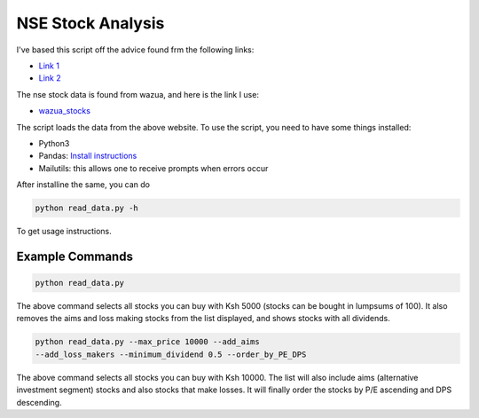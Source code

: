 ##################
NSE Stock Analysis
##################

I've based this script off the advice found frm the following
links:

+ `Link 1 <http://www.figures.co.ke/Articles/2017/26-Nov-17_Investing_In_Listed_Shares-I.html>`_
+ `Link 2  <http://www.figures.co.ke/Articles/2017/03-Dec-17_Investing_In_Listed_Shares-II.html>`_

The nse stock data is found from wazua, and here is the link I
use:

+ `wazua_stocks <http://www.wazua.co.ke/investor/stockssummary.aspx>`_

The script loads the data from the above website. To use the
script, you need to have some things installed:

+ Python3
+ Pandas: `Install instructions  <https://pandas.pydata.org/>`_
+ Mailutils: this allows one to receive prompts when errors occur

After installine the same, you can do

.. code-block:: bash

    python read_data.py -h

To get usage instructions.


Example Commands
================

.. code-block:: bash

    python read_data.py

The above command selects all stocks you can buy with Ksh 5000
(stocks can be bought in lumpsums of 100). It also removes the
aims and loss making stocks from the list displayed, and shows
stocks with all dividends.

.. code-block:: bash

    python read_data.py --max_price 10000 --add_aims
    --add_loss_makers --minimum_dividend 0.5 --order_by_PE_DPS

The above command selects all stocks you can buy with Ksh 10000.
The list will also include aims (alternative investment segment)
stocks and also stocks that make losses. It will finally order the
stocks by P/E ascending and DPS descending.
